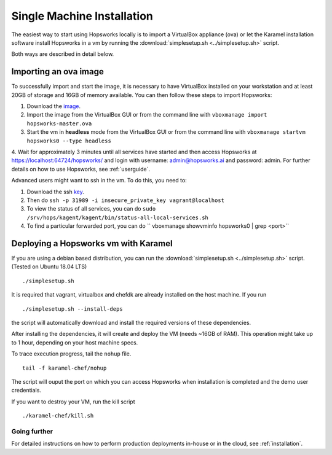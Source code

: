 ===========================
Single Machine Installation
===========================

The easiest way to start using Hopsworks locally is to import a VirtualBox appliance (ova) or let the Karamel
installation software install Hopsworks in a vm by running the :download:`simplesetup.sh <../simplesetup.sh>` script.

Both ways are described in detail below.

----------------------
Importing an ova image
----------------------

To successfully import and start the image, it is necessary to have VirtualBox installed on your workstation and at
least 20GB of storage and 16GB of memory available. You can then follow these steps to import Hopsworks:

1. Download the image_.
2. Import the image from the VirtualBox GUI or from the command line with ``vboxmanage import hopsworks-master.ova``
3. Start the vm in **headless** mode from the VirtualBox GUI or from the command line with ``vboxmanage startvm hopsworks0 --type headless``
4. Wait for approximately 3 minutes until all services have started and then access Hopsworks at https://localhost:64724/hopsworks/ and login with username: admin@hopsworks.ai and password: admin. For further
details on how to use Hopsworks, see :ref:`userguide`.

Advanced users might want to ssh in the vm. To do this, you need to:

1. Download the ssh key_.
2. Then do ``ssh -p 31989 -i insecure_private_key vagrant@localhost``
3. To view the status of all services, you can do ``sudo /srv/hops/kagent/kagent/bin/status-all-local-services.sh``
4. To find a particular forwarded port, you can do `` vboxmanage showvminfo hopsworks0 | grep <port>``


-------------------------------------
Deploying a Hopsworks vm with Karamel
-------------------------------------

If you are using a debian based distribution, you can run the :download:`simplesetup.sh <../simplesetup.sh>` script. (Tested on Ubuntu 18.04 LTS)
::

    ./simplesetup.sh

It is required that vagrant, virtualbox and chefdk are already installed on the host machine. If you run
::

    ./simplesetup.sh --install-deps

the script will automatically download and install the required versions of these dependencies.

After installing the dependencies, it will create and deploy the VM (needs ~16GB of RAM). This operation might take up to 1 hour, depending on your host machine specs.

To trace execution progress, tail the ``nohup`` file.
::

    tail -f karamel-chef/nohup

The script will ouput the port on which you can access Hopsworks when installation is completed and the demo user credentials.


If you want to destroy your VM, run the kill script
::

    ./karamel-chef/kill.sh

Going further
-------------

For detailed instructions on how to perform production deployments in-house or in the cloud, see :ref:`installation`.

.. _image: http://snurran.sics.se/hops/ova/hopsworks-0.10.0.ova
.. _key: http://snurran.sics.se/hops/ova/insecure_private_key
